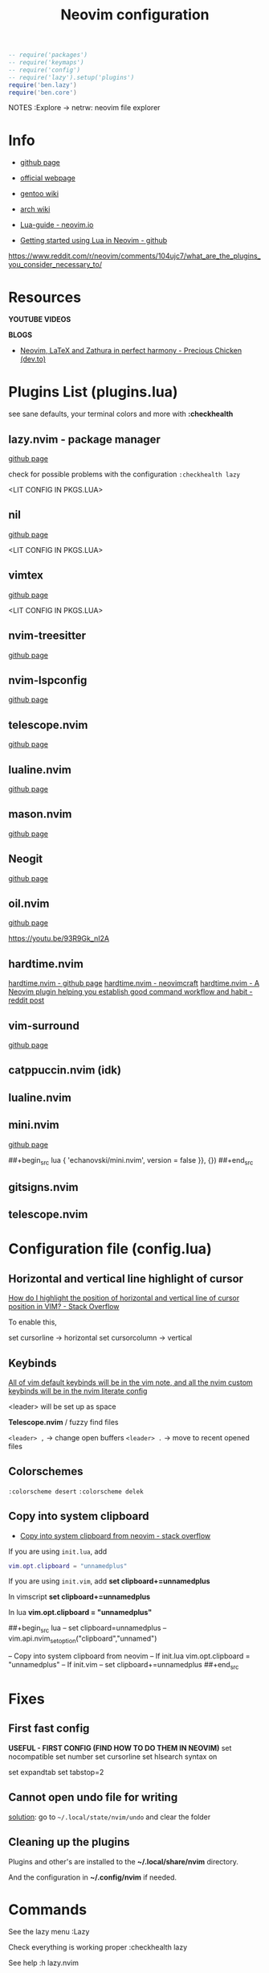#+title: Neovim configuration
#+property: header-args :tangle init.lua
#+auto_tangle: t

#+begin_src lua
-- require('packages')
-- require('keymaps')
-- require('config')
-- require('lazy').setup('plugins')
require('ben.lazy')
require('ben.core')
#+end_src

NOTES
:Explore -> netrw: neovim file explorer

* Info

- [[https://github.com/neovim/neovim][github page]]
- [[https://neovim.io/][official webpage]]
- [[https://wiki.gentoo.org/wiki/Neovim][gentoo wiki]]
- [[https://wiki.archlinux.org/title/Neovim][arch wiki]]

- [[https://neovim.io/doc/user/lua-guide.html#lua-guide][Lua-guide - neovim.io]]
- [[https://github.com/nanotee/nvim-lua-guide][Getting started using Lua in Neovim - github]]

https://www.reddit.com/r/neovim/comments/104ujc7/what_are_the_plugins_you_consider_necessary_to/

* Resources

*YOUTUBE VIDEOS*

*BLOGS*
+ [[https://dev.to/preciouschicken/neovim-latex-and-zathura-in-perfect-harmony-4d7d][Neovim, LaTeX and Zathura in perfect harmony - Precious Chicken (dev.to)]]

* Plugins List (plugins.lua)

see sane defaults, your terminal colors and more with *:checkhealth*

** lazy.nvim - package manager

[[https://github.com/folke/lazy.nvim][github page]]

check for possible problems with the configuration
~:checkhealth lazy~

<LIT CONFIG IN PKGS.LUA>

** nil

[[https://github.com/oxalica/nil][github page]]

<LIT CONFIG IN PKGS.LUA>

** vimtex

[[https://github.com/lervag/vimtex][github page]]

<LIT CONFIG IN PKGS.LUA>

** nvim-treesitter

[[https://github.com/nvim-treesitter/nvim-treesiter][github page]]

** nvim-lspconfig

[[https://github.com/neovim/nvim-lspconfig][github page]]

** telescope.nvim 

[[https://github.com/nvim-telescope/telescope.nvim][github page]]

** lualine.nvim

[[https://github.com/nvim-lualine/lualine.nvim][github page]]

** mason.nvim

[[https://github.com/williamboman/mason.nvim][github page]]

** Neogit

[[https://github.com/NeogitOrg/neogit][github page]]

** oil.nvim

[[https://github.com/stevearc/oil.nvim][github page]]

https://youtu.be/93R9Gk_nI2A

** hardtime.nvim

[[https://github.com/m4xshen/hardtime.nvim][hardtime.nvim - github page]]
[[http://neovimcraft.com/plugin/m4xshen/hardtime.nvim/index.html][hardtime.nvim - neovimcraft]]
[[https://www.reddit.com/r/neovim/comments/14jferq/hardtimenvim_a_neovim_plugin_helping_you/][hardtime.nvim - A Neovim plugin helping you establish good command workflow and habit - reddit post]]

** vim-surround

[[https://github.com/tpope/vim-surround][github page]]

** catppuccin.nvim (idk)
** lualine.nvim
** mini.nvim

[[https://github.com/echasnovski/mini.nvim][github page]]

##+begin_src lua
{ 'echanovski/mini.nvim', version = false }}, {})
##+end_src

** gitsigns.nvim
** telescope.nvim

* Configuration file (config.lua)
** Horizontal and vertical line highlight of cursor

[[https://stackoverflow.com/questions/63949581/how-do-i-highlight-the-position-of-horizontal-and-vertical-line-of-cursor-positi][How do I highlight the position of horizontal and vertical line of cursor position in VIM? - Stack Overflow]]

To enable this, 

set cursorline -> horizontal
set cursorcolumn -> vertical

** Keybinds

_All of vim default keybinds will be in the vim note, and all the nvim custom keybinds will be in the nvim literate config_

<leader> will be set up as space

*Telescope.nvim* / fuzzy find files

~<leader> ,~ -> change open buffers
~<leader> .~ -> move to recent opened files

** Colorschemes

~:colorscheme desert~
~:colorscheme delek~

** Copy into system clipboard

+ [[https://stackoverflow.com/questions/75548458/copy-into-system-clipboard-from-neovim][Copy into system clipboard from neovim - stack overflow]]

If you are using ~init.lua~, add
#+begin_src lua
vim.opt.clipboard = "unnamedplus"
#+end_src

If you are using ~init.vim~, add
*set clipboard+=unnamedplus*

In vimscript
*set clipboard+=unnamedplus*

In lua
*vim.opt.clipboard = "unnamedplus"*

##+begin_src lua
-- set clipboard=unnamedplus
-- vim.api.nvim_set_option("clipboard","unnamed")

-- Copy into system clipboard from neovim
-- If init.lua
vim.opt.clipboard = "unnamedplus"
-- If init.vim
-- set clipboard+=unnamedplus
##+end_src

* Fixes
** First fast config

*USEFUL - FIRST CONFIG (FIND HOW TO DO THEM IN NEOVIM)*
set nocompatible
set number
set cursorline
set hlsearch
syntax on

set expandtab
set tabstop=2

** Cannot open undo file for writing

_solution_: go to ~~/.local/state/nvim/undo~ and clear the folder

** Cleaning up the plugins

Plugins and other's are installed to the *~/.local/share/nvim* directory.

And the configuration in *~/.config/nvim* if needed.

* Commands

See the lazy menu
:Lazy

Check everything is working proper
:checkhealth lazy

See help
:h lazy.nvim

1. Put the cursor over the blue text
2. Ctrl + ]
